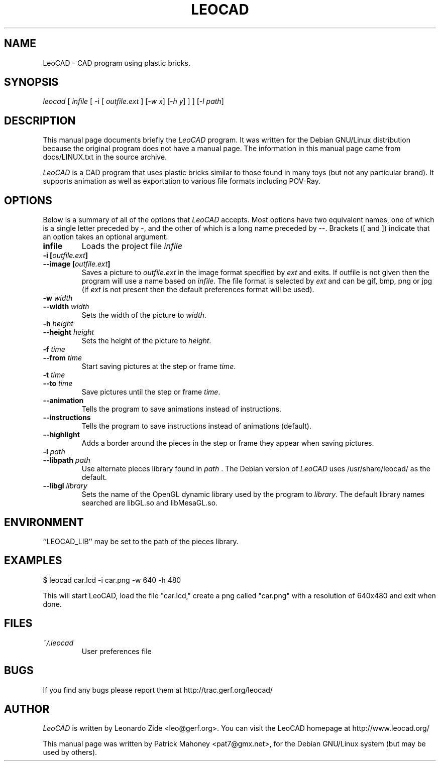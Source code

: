 .TH LEOCAD 1 "20 July 2000"
.\" NAME should be all caps, SECTION should be 1-8, maybe w/ subsection
.\" other parms are allowed: see man(7), man(1)
.SH NAME
LeoCAD \- CAD program using plastic bricks.
.SH SYNOPSIS
\fIleocad \fR[\fI infile \fR[ -i \fR[\fI outfile.ext \fR]\fI \fR[\fI-w x\fR]\fI \fR[\fI-h y\fR] ] \fR] [\fI\-l path\fR] 
.SH "DESCRIPTION"
This manual page documents briefly the \fILeoCAD \fRprogram.
It was written for the Debian GNU/Linux distribution
because the original program does not have a manual page.  The information
in this manual page came from docs/LINUX.txt in the source archive.

.PP
\fILeoCAD \fR is a CAD program that uses plastic bricks similar to those found
in many toys (but not any particular brand).  It supports animation
as well as exportation to various file formats including POV-Ray.

.SH OPTIONS
Below is a summary of all of the options that \fILeoCAD\fR
accepts. Most options have two equivalent names, one of
which is a single letter preceded by -, and the other of
which is a long name preceded by --. Brackets ([ and ])
indicate that an option takes an optional argument.

.TP
.B infile
Loads the project file \fIinfile\fR

.TP
.BI "\-i [" outfile.ext ]
.ns
.TP
.BI "\-\-image [" outfile.ext ]
Saves a picture to \fIoutfile.ext \fR in the image format specified
by \fIext\fR and exits. If outfile is not given then the program will
use a name based on \fIinfile\fR. The file format is selected by \fIext\fR
and can be gif, bmp, png or jpg (if \fIext\fR is not present then the
default preferences format will be used).

.TP
.BI "\-w "width
.ns
.TP
.BI "\-\-width "width
Sets the width of the picture to \fIwidth\fR.

.TP
.BI "\-h "height
.ns
.TP
.BI "\-\-height "height
Sets the height of the picture to \fIheight\fR.

.TP
.BI "\-f "time
.ns
.TP
.BI "\-\-from "time
Start saving pictures at the step or frame \fItime\fR.

.TP
.BI "\-t "time
.ns
.TP
.BI "\-\-to "time
Save pictures until the step or frame \fItime\fR.

.TP
.B \-\-animation
Tells the program to save animations instead of instructions.

.TP
.B \-\-instructions
Tells the program to save instructions instead of animations (default).

.TP
.B \-\-highlight
Adds a border around the pieces in the step or frame they appear when saving pictures.

.TP
.BI "\-l "path
.ns
.TP
.BI "\-\-libpath "path
Use alternate pieces library found in \fIpath \fR.  The Debian version
of \fILeoCAD \fRuses /usr/share/leocad/ as the default.

.TP
.BI "\-\-libgl "library
Sets the name of the OpenGL dynamic library used by the program to \fIlibrary\fR.
The default library names searched are libGL.so and libMesaGL.so.

.SH ENVIRONMENT
``LEOCAD_LIB'' may be set to the path of the pieces library.

.SH EXAMPLES
.PP
 $ leocad car.lcd -i car.png -w 640 -h 480
.PP
This will start LeoCAD, load the file "car.lcd," create a png called
"car.png" with a resolution of 640x480 and exit when done.

.SH FILES
.TP
.I ~/.leocad
User preferences file

.SH BUGS
If you find any bugs please report them at http://trac.gerf.org/leocad/

.SH AUTHOR
\fILeoCAD \fRis written by Leonardo Zide <leo@gerf.org>.
You can visit the LeoCAD homepage at http://www.leocad.org/

This manual page was written by Patrick Mahoney <pat7@gmx.net>,
for the Debian GNU/Linux system (but may be used by others).

